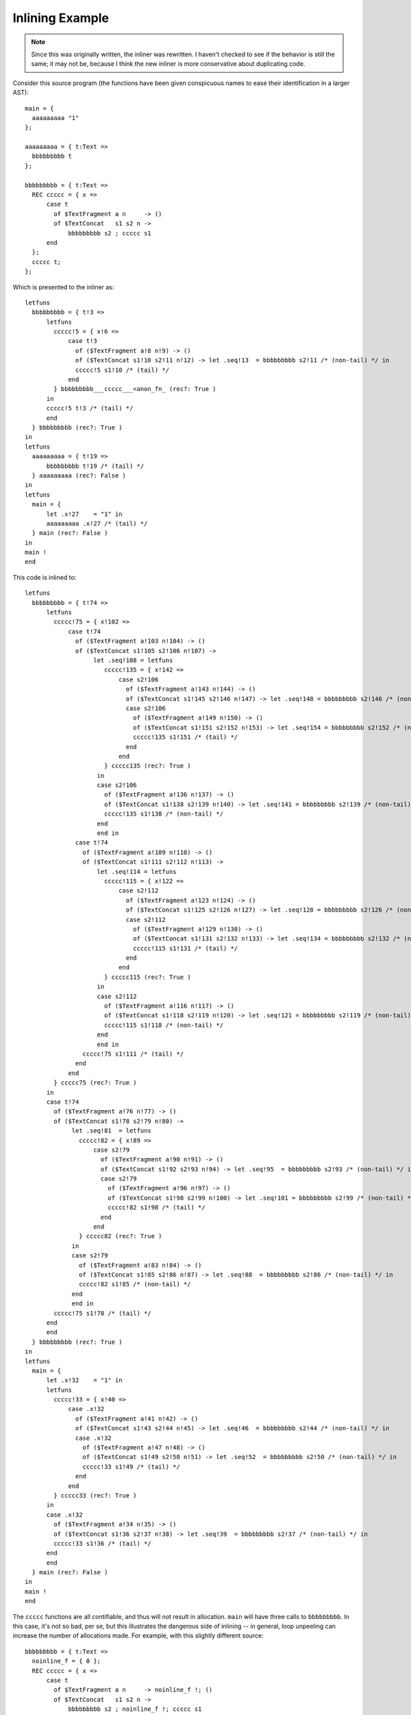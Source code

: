 Inlining Example
----------------

.. note::

  Since this was originally written, the inliner was rewritten.
  I haven't checked to see if the behavior is still the same;
  it may not be, because I think the new inliner is more
  conservative about duplicating code.

Consider this source program (the functions have been given conspicuous names
to ease their identification in a larger AST)::

    main = {
      aaaaaaaaa "1"
    };

    aaaaaaaaa = { t:Text =>
      bbbbbbbbb t
    };

    bbbbbbbbb = { t:Text =>
      REC ccccc = { x =>
          case t
            of $TextFragment a n     -> ()
            of $TextConcat   s1 s2 n ->
                bbbbbbbbb s2 ; ccccc s1
          end
      };
      ccccc t;
    };

Which is presented to the inliner as::

    letfuns
      bbbbbbbbb = { t!3 =>
          letfuns
            ccccc!5 = { x!6 =>
                case t!3
                  of ($TextFragment a!8 n!9) -> ()
                  of ($TextConcat s1!10 s2!11 n!12) -> let .seq!13  = bbbbbbbbb s2!11 /* (non-tail) */ in
                  ccccc!5 s1!10 /* (tail) */
                end
            } bbbbbbbbb___ccccc___<anon_fn_ (rec?: True )
          in
          ccccc!5 t!3 /* (tail) */
          end
      } bbbbbbbbb (rec?: True )
    in
    letfuns
      aaaaaaaaa = { t!19 =>
          bbbbbbbbb t!19 /* (tail) */
      } aaaaaaaaa (rec?: False )
    in
    letfuns
      main = {
          let .x!27    = "1" in
          aaaaaaaaa .x!27 /* (tail) */
      } main (rec?: False )
    in
    main !
    end


This code is inlined to::

    letfuns
      bbbbbbbbb = { t!74 =>
          letfuns
            ccccc!75 = { x!102 =>
                case t!74
                  of ($TextFragment a!103 n!104) -> ()
                  of ($TextConcat s1!105 s2!106 n!107) ->
                       let .seq!108 = letfuns
                          ccccc!135 = { x!142 =>
                              case s2!106
                                of ($TextFragment a!143 n!144) -> ()
                                of ($TextConcat s1!145 s2!146 n!147) -> let .seq!148 = bbbbbbbbb s2!146 /* (non-tail) */ in
                                case s2!106
                                  of ($TextFragment a!149 n!150) -> ()
                                  of ($TextConcat s1!151 s2!152 n!153) -> let .seq!154 = bbbbbbbbb s2!152 /* (non-tail) */ in
                                  ccccc!135 s1!151 /* (tail) */
                                end
                              end
                          } ccccc135 (rec?: True )
                        in
                        case s2!106
                          of ($TextFragment a!136 n!137) -> ()
                          of ($TextConcat s1!138 s2!139 n!140) -> let .seq!141 = bbbbbbbbb s2!139 /* (non-tail) */ in
                          ccccc!135 s1!138 /* (non-tail) */
                        end
                        end in
                  case t!74
                    of ($TextFragment a!109 n!110) -> ()
                    of ($TextConcat s1!111 s2!112 n!113) ->
                        let .seq!114 = letfuns
                          ccccc!115 = { x!122 =>
                              case s2!112
                                of ($TextFragment a!123 n!124) -> ()
                                of ($TextConcat s1!125 s2!126 n!127) -> let .seq!128 = bbbbbbbbb s2!126 /* (non-tail) */ in
                                case s2!112
                                  of ($TextFragment a!129 n!130) -> ()
                                  of ($TextConcat s1!131 s2!132 n!133) -> let .seq!134 = bbbbbbbbb s2!132 /* (non-tail) */ in
                                  ccccc!115 s1!131 /* (tail) */
                                end
                              end
                          } ccccc115 (rec?: True )
                        in
                        case s2!112
                          of ($TextFragment a!116 n!117) -> ()
                          of ($TextConcat s1!118 s2!119 n!120) -> let .seq!121 = bbbbbbbbb s2!119 /* (non-tail) */ in
                          ccccc!115 s1!118 /* (non-tail) */
                        end
                        end in
                    ccccc!75 s1!111 /* (tail) */
                  end
                end
            } ccccc75 (rec?: True )
          in
          case t!74
            of ($TextFragment a!76 n!77) -> ()
            of ($TextConcat s1!78 s2!79 n!80) ->
                 let .seq!81  = letfuns
                   ccccc!82 = { x!89 =>
                       case s2!79
                         of ($TextFragment a!90 n!91) -> ()
                         of ($TextConcat s1!92 s2!93 n!94) -> let .seq!95  = bbbbbbbbb s2!93 /* (non-tail) */ in
                         case s2!79
                           of ($TextFragment a!96 n!97) -> ()
                           of ($TextConcat s1!98 s2!99 n!100) -> let .seq!101 = bbbbbbbbb s2!99 /* (non-tail) */ in
                           ccccc!82 s1!98 /* (tail) */
                         end
                       end
                   } ccccc82 (rec?: True )
                 in
                 case s2!79
                   of ($TextFragment a!83 n!84) -> ()
                   of ($TextConcat s1!85 s2!86 n!87) -> let .seq!88  = bbbbbbbbb s2!86 /* (non-tail) */ in
                   ccccc!82 s1!85 /* (non-tail) */
                 end
                 end in
            ccccc!75 s1!78 /* (tail) */
          end
          end
      } bbbbbbbbb (rec?: True )
    in
    letfuns
      main = {
          let .x!32    = "1" in
          letfuns
            ccccc!33 = { x!40 =>
                case .x!32
                  of ($TextFragment a!41 n!42) -> ()
                  of ($TextConcat s1!43 s2!44 n!45) -> let .seq!46  = bbbbbbbbb s2!44 /* (non-tail) */ in
                  case .x!32
                    of ($TextFragment a!47 n!48) -> ()
                    of ($TextConcat s1!49 s2!50 n!51) -> let .seq!52  = bbbbbbbbb s2!50 /* (non-tail) */ in
                    ccccc!33 s1!49 /* (tail) */
                  end
                end
            } ccccc33 (rec?: True )
          in
          case .x!32
            of ($TextFragment a!34 n!35) -> ()
            of ($TextConcat s1!36 s2!37 n!38) -> let .seq!39  = bbbbbbbbb s2!37 /* (non-tail) */ in
            ccccc!33 s1!36 /* (tail) */
          end
          end
      } main (rec?: False )
    in
    main !
    end

The ``ccccc`` functions are all contifiable, and thus will not result in
allocation. ``main`` will have three calls to ``bbbbbbbbb``. In this case,
it's not so bad, per se, but this illustrates the dangerous side of inlining --
in general, loop unpeeling can increase the number of allocations made.
For example, with this slightly different source::

    bbbbbbbbb = { t:Text =>
      noinline_f = { 0 };
      REC ccccc = { x =>
          case t
            of $TextFragment a n     -> noinline_f !; ()
            of $TextConcat   s1 s2 n ->
                bbbbbbbbb s2 ; noinline_f !; ccccc s1
          end
      };
      ccccc t;
    };

Suppose, for the sake of argument, that ``f`` is not inlined,
for whatever reason (here we force that decision with the ``noinline_`` prefix).
Because ``f`` has multiple calls with different continuations, it cannot be
contified either. Thus, each inlining of ``b`` will result in additional
allocations. If the recursive call to ``b`` within the ``c`` loop is inlined,
the result can be a degradation in the asymptotic allocation behavior of the
program! Specifically, the (inlined) program above allocates a closure for
``f`` at each left child of the right-most spine of the binary tree.

TODO test to see whether/how often inlining increases allocation in practice?



Inlining Size Threshold
+++++++++++++++++++++++

The ``addtobits`` benchmark
~~~~~~~~~~~~~~~~~~~~~~~~~~~

.. image:: images/inline-size-addtobits.png
  :width: 1024px

This scatterplot shows several things of interest:

 * When inlining is enabled but the size threshold is too small,
   we don't get any benefit from doing inlining ourselves, beyond
   just letting LLVM handle it. It's not clear whether no inlining
   is happening, or if only trivial functions that LLVM can inline
   are getting inlined.
 * Without donation, the effective performance is sensitive to
   the inlining threshold, in a nonlinear way: the blue points
   jump around from (roughly) 1100, to 650, to 380, to 820,
   back to 380, then eventually 440.
 * With donation, we get much more consistent benefit: with
   a tiny threshold, runtime is nearly halved, and there is
   no "bad spot" between 20 and 30.
 * Curiosity 1: it seems that donation is a slight loss between
   13 and 20. Is it a real effect or a benchmarking artifact?
 * Curiosity 2: a size threshold of 40 appears to do better
   than a size threshold of 20.  Is it a real difference?

To answer these curiosities, we can use the ``ministat`` and
``compare-perf`` tools, which we can use to re-run the generated
binaries to give better statistical insights.

For (1)::

    |   +**********xx                                                                                                     |
    |   +**********xxx                                                                                                    |
    |   +**********xxx                                                                                                    |
    |   +**********xxx                                                                                                    |
    |   +**********xxx                                                                                                    |
    |   +**********xxx                                                                                                    |
    |   +**********xxx                                                                                                    |
    |   +**********xxx                                                                                                    |
    |   +**********xxx                                                                                                    |
    |   +**********xxx                                                                                                    |
    |   +***********xx                                                                                                    |
    |   +***********xx                                                                                                    |
    |   +***********xx                                                                                                    |
    |   +***********xx                                                                                                    |
    |   ************xx                                                                                                    |
    |   ************xx                                                                                                    |
    |   *************x                                                                                                    |
    |  +*************x                                                                                                    |
    |  +*************x                                                                                                    |
    |  +*************x                                                                                                    |
    |  +*************x                                                                                                    |
    | +**************x                                                                                                    |
    | ****************  *                                                                                                 |
    |+****************xx*  *  + x              +                                                                          |
    |+*****************x*  *x * x     x+ + +   +       * **xx + +         x     *     +      * x  x  +  +x        xx    xx|
    |   |____AA__|__|                                                                                                     |
    +---------------------------------------------------------------------------------------------------------------------+
        N           Min           Max        Median           Avg        Stddev
    x 3334         0.787         0.999         0.802    0.80270906   0.010554387
    + 3349         0.786         0.968           0.8    0.80035443  0.0079365067
    Difference at 95.0% confidence
      -0.00235462 +/- 0.000447614
      -0.293335% +/- 0.0557629%
      (Student's t, pooled s = 0.00933473)

A small handful of obvious outliers -- runtimes above 1.0 -- were manually discarded.
Interestingly, the outliers formed a (very small) bimodal distribution, not the long tail
observed here.

I believe the t-test results here are misleading, because the actual distributions of runtimes
is most definitely **not** a normal distribution, it's more like an Erlang distribution.
Thus the remaining outliers exert undue influence on the result. Keep in mind that the
original difference appeared to be on the order of at least 5%, so a claimed 0.3% difference
is cause for rejecting the initial appearance of a performance discrepancy.

For (2)::

    x before
    + after_
    +---------------------------------------------------------------------------------------------------------------------+
    |        +    +                                                                                                       |
    |        +  + +                                                                                                       |
    |        +  + +                                                                                                       |
    |        +  + +                                                                                                       |
    |        +  + +                                                                                                       |
    |        +  + +                                                                                                       |
    |        +  + +                                                                                                       |
    |        +  + +    +                                                                                                  |
    |        +  + +  + +                                          x                                                       |
    |        +  + +  + +                                          x            x x                                        |
    |        +  + +  + +                                          x    x       x x                                        |
    |     +  +  + +  + +                                          x    x       x x  x                                     |
    |     +  +  + +  + +                                          x    x  x    x x  x                                     |
    |     +  +  + +  + +                                    x  x  x    x  x x  x x  x  x                                  |
    |     +  +  + +  + +  +                                 x  x  x    x  x x  x x  x  x x                                |
    |     +  +  + +  + +  +                            x    x  x  x    x  x x  x x  x  x x                                |
    |     +  +  + +  + +  +  +                         x    x  x  x    x  x x  x x  x  x x  x                             |
    |   + +  +  + +  + +  +  +                         x    x  x  x x  x  x x  x x  x  x x  x                             |
    |+  + +  +  + +  + +  +  +         +          x    x    x  x  x x  x  x x  x x  x  x x  x  x x     x    x    x  x    x|
    |       |_____A____|                                        |___________MA____________|                               |
    +---------------------------------------------------------------------------------------------------------------------+
        N           Min           Max        Median           Avg        Stddev
    x 101         0.794         0.821         0.804    0.80420792  0.0049725584
    +  99         0.777          0.79         0.782    0.78176768  0.0021035843
    Difference at 95.0% confidence
      -0.0224402 +/- 0.00106201
      -2.79035% +/- 0.132057%
      (Student's t, pooled s = 0.00383122)

Ok, this looks perhaps more significant -- let's run more tests and check::

    |     ++++  xxxxx                                                                                                     |
    |     ++++  xxxxx                                                                                                     |
    |     ++++  xxxxx                                                                                                     |
    |     ++++  xxxxx                                                                                                     |
    |     ++++ xxxxxxx                                                                                                    |
    |     ++++ xxxxxxx                                                                                                    |
    |     ++++ xxxxxxx                                                                                                    |
    |     +++++xxxxxxx                                                                                                    |
    |     +++++xxxxxxx                                                                                                    |
    |     +++++xxxxxxx                                                                                                    |
    |     +++++xxxxxxx                                                                                                    |
    |     +++++xxxxxxx                                                                                                    |
    |     +++++xxxxxxxx                                                                                                   |
    |     +++++xxxxxxxx                                                                                                   |
    |     +++++xxxxxxxx                                                                                                   |
    |     +++++xxxxxxxx                                                                                                   |
    |     +++++xxxxxxxx                                                                                                   |
    |     ++++*xxxxxxxx                                                                                                   |
    |     ++++*xxxxxxxx                                                                                                   |
    |     ++++**xxxxxxx                                                                                                   |
    |     ++++**xxxxxxx                                                                                                   |
    |     ++++**xxxxxxx                                                                                                   |
    |     ++++**xxxxxxxx                                                                                                  |
    |     ++++***x*xxxxx  +                                                                                               |
    |    +++++***x*x*xx* x+x*   +          x                                            x   x            +      +        x|
    ||_____|MA____MA|______|                                                                                              |
    +---------------------------------------------------------------------------------------------------------------------+
        N           Min           Max        Median           Avg        Stddev
    x 337         0.355         0.575         0.364    0.36581899   0.016815699
    + 337         0.345         0.556         0.351    0.35262018    0.01588532
    Difference at 95.0% confidence
      -0.0131988 +/- 0.00246981
      -3.60802% +/- 0.675145%
      (Student's t, pooled s = 0.0163571)

Hmm, those outliers. Let's remove 'em::

    |          + +  + +                          x  x x  x                                                                |
    |          + +  + +                          x  x x  x                                                                |
    |          + +  + +                        x x  x x  x                                                                |
    |       +  + +  + +                        x x  x x  x                                                                |
    |       +  + +  + +                        x x  x x  x                                                                |
    |       +  + +  + +                        x x  x x  x x                                                              |
    |       +  + +  + +                        x x  x x  x x                                                              |
    |       +  + +  + +                        x x  x x  x x                                                              |
    |       +  + +  + +                   x    x x  x x  x x                                                              |
    |       +  + +  + +                   x    x x  x x  x x  x                                                           |
    |       +  + +  + +                   x    x x  x x  x x  x                                                           |
    |       +  + +  + +                   x    x x  x x  x x  x                                                           |
    |       +  + +  + +              x    x x  x x  x x  x x  x                                                           |
    |       +  + +  + +  +           x    x x  x x  x x  x x  x                                                           |
    |       +  + +  + +  +           x    x x  x x  x x  x x  x                                                           |
    |       +  + +  + +  +           x    x x  x x  x x  x x  x                                                           |
    |       +  + +  + +  +           x    x x  x x  x x  x x  x x                                                         |
    |       +  + +  + +  +           x    x x  x x  x x  x x  x x                                                         |
    |       +  + +  + +  + +         x  x x x  x x  x x  x x  x x                                                         |
    |       +  + +  + +  + +         x  x x x  x x  x x  x x  x x                                                         |
    |       +  + +  + +  + +  + +    x  x x x  x x  x x  x x  x x                                                         |
    |       +  + +  + +  + +  + +    x  x x x  x x  x x  x x  x x  x x                                                    |
    |       +  + +  + +  + +  + +    x  x x x  x x  x x  x x  x x  x x                                                    |
    |       +  + +  + +  + +  + +    x  x x x  x x  x x  x x  x x  x x                                                    |
    |     + +  + +  + +  + +  + *    x  x x x  x x  x x  x x  x x  x x  x                                                 |
    |     + +  + +  + +  + +  + *  x x  x x x  x x  x x  x x  x x  x x  x                                                 |
    |     + +  + +  + +  + +  * *  * *  x x x  x x  x x  x x  x x  x x  x x                                               |
    |     + +  + +  + +  + +  * *  * *  x x x  x x  x x  x x  x x  x x  x x                                               |
    |+    + +  + +  + +  + +  * *  * *  * * x  x *  * x  x x  * x  x x  x x  +      x    + +  x      +  x                +|
    |     |_________MA__________|         |_________A_________|                                                           |
    +---------------------------------------------------------------------------------------------------------------------+
        N           Min           Max        Median           Avg        Stddev
    x 333         0.355         0.385         0.364    0.36416817  0.0040481226
    + 335         0.345         0.392         0.351    0.35144776   0.004610206
    Difference at 95.0% confidence
      -0.0127204 +/- 0.000658114
      -3.493% +/- 0.180717%
      (Student's t, pooled s = 0.00433912)

So: it looks like there is, in fact, a performance gain when raising the inlining threshold.
Incidentally, this demonstrates the value of tools like ``ministat`` to clearly show
statistically significant performance differences on the order of milliseconds.


More Intuition
++++++++++++++

Input program::

    main = {
      foo !;
      bar !;
    };

    foo = { bar ! };
    bar = {
      quux True;
      quux False;
    };
    quux = { b =>
      expect_i32 1;
      print_i32 (if b then 0 else 1 end +Int32 if b then 1 else 0 end);
    };

    refed_by_unrefed = { print_i32 3; };
    unrefed = { refed_by_unrefed !; };

Inlined, with annotations, and dropping dead functions.
As you can see, everything except main was completely eliminated::

    notinlined main !
     wherefuns
      main = {
          let .seq!39  = inlined foo ! // t_opnd=81; t_before=81; t_after=111; t_elapsed=30
                          inlined bar ! // t_opnd=52; t_before=52; t_after=81; t_elapsed=29
                           let .x!72    = True in
                           let .seq!73  = inlined quux .x!34 // t_opnd=23; t_before=23; t_after=36; t_elapsed=13
                                           let .x!74    = 1 in
                                           let .seq!75  = prim expect_i32 .x!74 in
                                           let .x!76    = 0 in
                                           let .x!77    = 1 in
                                           let .x!78    = prim + .x!76 .x!77 in
                                           prim print_i32 .x!78 in
                           let .x!79    = False in
                           inlined quux .x!35 // t_opnd=23; t_before=39; t_after=52; t_elapsed=13
                            let .x!80    = 1 in
                            let .seq!81  = prim expect_i32 .x!80 in
                            let .x!82    = 1 in
                            let .x!83    = 0 in
                            let .x!84    = prim + .x!82 .x!83 in
                            prim print_i32 .x!84 in
          inlined bar ! // t_opnd=52; t_before=112; t_after=141; t_elapsed=29
           let .x!85    = True in
           let .seq!86  = inlined quux .x!34 // t_opnd=23; t_before=23; t_after=36; t_elapsed=13
                           let .x!87    = 1 in
                           let .seq!88  = prim expect_i32 .x!87 in
                           let .x!89    = 0 in
                           let .x!90    = 1 in
                           let .x!91    = prim + .x!89 .x!90 in
                           prim print_i32 .x!91 in
           let .x!92    = False in
           inlined quux .x!35 // t_opnd=23; t_before=39; t_after=52; t_elapsed=13
            let .x!93    = 1 in
            let .seq!94  = prim expect_i32 .x!93 in
            let .x!95    = 1 in
            let .x!96    = 0 in
            let .x!97    = prim + .x!95 .x!96 in
            prim print_i32 .x!97
      } main (rec?: NotRec ) // : {  () }

The intermediate states for foo and bar are::

     wherefuns
      foo = {
          inlined bar ! // t_opnd=52; t_before=52; t_after=81; t_elapsed=29
           let .x!45    = True in
           let .seq!46  = inlined quux .x!23 // t_opnd=23; t_before=23; t_after=36; t_elapsed=13
                           let .x!47    = 1 in
                           let .seq!48  = prim expect_i32 .x!47 in
                           let .x!49    = 0 in
                           let .x!50    = 1 in
                           let .x!51    = 1 in
                           prim print_i32 .x!51 in
           let .x!52    = False in
           inlined quux .x!24 // t_opnd=23; t_before=39; t_after=52; t_elapsed=13
            let .x!53    = 1 in
            let .seq!54  = prim expect_i32 .x!53 in
            let .x!55    = 1 in
            let .x!56    = 0 in
            let .x!57    = 1 in
            prim print_i32 .x!57
      } foo (rec?: NotRec ) // : {  () }
     wherefuns
      bar = {
          let .x!26    = True in
          let .seq!27  = inlined quux .x!23 // t_opnd=23; t_before=23; t_after=36; t_elapsed=13
                          let .x!34    = 1 in
                          let .seq!35  = prim expect_i32 .x!34 in
                          let .x!36    = 0 in
                          let .x!37    = 1 in
                          let .x!38    = 1 in
                          prim print_i32 .x!38 in
          let .x!39    = False in
          inlined quux .x!24 // t_opnd=23; t_before=39; t_after=52; t_elapsed=13
           let .x!40    = 1 in
           let .seq!41  = prim expect_i32 .x!40 in
           let .x!42    = 1 in
           let .x!43    = 0 in
           let .x!44    = 1 in
           prim print_i32 .x!44
      } bar (rec?: NotRec ) // : {  () }
     wherefuns
      quux = { b!42 =>
          let .x!43    = 1 in
          let .seq!44  = prim expect_i32 .x!43 in
          let .x!45    = if b!42
                         then 0
                         else 1
                         end in
          let .x!46    = if b!42
                         then 1
                         else 0
                         end in
          let .x!47    = prim + .x!45 .x!46 in
          prim print_i32 .x!47
      } quux (rec?: NotRec ) // : { IntBool => () }

The computed AST "sizes" are 10 for quux, but only 5 for foo and bar,
thanks to the inliner's constant propagation shrinking the AST.

The rough order of operations performed by the inliner is::

    saw toplevel fun bindings of [TextFragment]
    saw toplevel fun bindings of [TextConcat]
    saw toplevel fun bindings of [refed_by_unrefed]
    saw toplevel fun bindings of [unrefed]
    saw toplevel fun bindings of [quux]
    saw toplevel fun bindings of [bar]
    saw toplevel fun bindings of [foo]
    saw toplevel fun bindings of [main]
    visitF called on main    (main is special cased to not be inlined, only visited)
            the body of main is
                        let .seq!11  = foo ! in
                        bar !
    saw call of foo          ; visitF called on foo with no size limit.
    saw call of bar  (in foo); visitF called on bar with no size limit.
    saw call of quux         ; visitF called on quux with no size limit.
    visitF produces unmodified residual code for quux, and caches it.
    foldLambda tries to integrate the residual code (with an effort limit), and succeeds, expending 13 effort.
    visitF is called on quux again, for the second call in bar, and reuses the cached result.
    foldLambda integrates the cached result, expending 13 effort.

    Now the inliner returns to the call of bar. visitF has cached the body with two inlined calls to quux.
    foldLambda inlines the cached version of bar, and is charged 29 effort for the processing of the quux calls.
    The body of foo is now cached, with the call to bar inlined away.

    Next, the inliner returns to the call of foo. Because foo is called only once, it gets inlined with no size limit.
    The inliner must re-process the body of foo, which takes 30 effort.
    Next, the inliner examines the call to bar in main, reusing the cached result, expending another 29 effort.

If we inflated quux to require 85 effort to inline (slightly more than half of the effort limit of 150),
then bar will never be inlined because the effort limit will be exceeded during its processing in foldLambda.
So when foo is visited, it will see an un-inlined call to bar, which it will attempt to inline, again, and fail, again.
When foo is inlined, it will again try and fail to inline bar, so main is left with two un-inlined calls to bar.

This illustrates a systematic inefficiency: some functions will never be successfully inlined,
and any attempt to inline them is wasted. If a visited nullary function fails to inline due to
the effort limit (rather than the size limit) then trying to inline it further merely wastes effort.

If we make quux take just under half the effort limit, and have foo call both bar and quux,
then foo will contain both calls (since neither violates the effort limit on its own),
but foo will never be inlined (because its body violates the effort limit).

